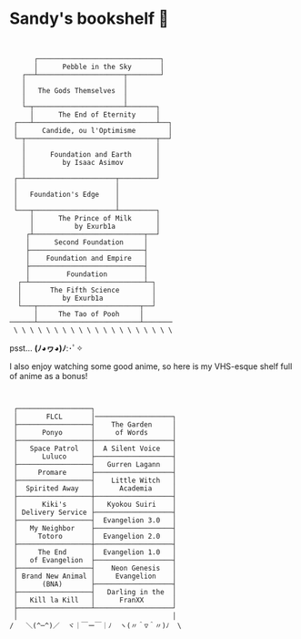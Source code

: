 * Sandy's bookshelf 📖

#+BEGIN_SRC


      ┌──────────────────────────────┐
      │      Pebble in the Sky       │
   ┌──┴─────────────────────┬────────┘
   │                        │
   │   The Gods Themselves  │
   │                        │
   └─┬──────────────────────┴───────┐
     │      The End of Eternity     │
 ┌───┴──────────────────────────────┴──┐
 │      Candide, ou l'Optimisme        │
 └─┬────────────────────────────────┬──┘
   │                                │
   │      Foundation and Earth      │
   │         by Isaac Asimov        │
   │                                │
 ┌─┴──────────────────────┬─────────┘
 │                        │
 │   Foundation's Edge    │
 │                        │
 └───┬────────────────────┴─────────┐
     │      The Prince of Milk      │
     │          by Exurb1a          │
    ┌┴───────────────────────────┬──┘
    │      Second Foundation     │
    ├────────────────────────────┤
    │    Foundation and Empire   │
    ├────────────────────────────┤
    │         Foundation         │
  ┌─┴────────────────────────────┴─┐
  │       The Fifth Science        │
  │          by Exurb1a            │
  └───┬─────────────────────────┬──┘
      │     The Tao of Pooh     │
──────┴─────────────────────────┴───────
 \ \ \ \ \ \ \ \ \ \ \ \ \ \ \ \ \ \ \ \
#+END_SRC

psst...   *(ﾉ◕ヮ◕)ﾉ*:･ﾟ✧

I also enjoy watching some good anime, so here is my VHS-esque shelf full of
anime as a bonus!

 #+BEGIN_SRC


 ┌──────────────────┐
 │       FLCL       │───────────────────┐
 ├──────────────────┤    The Garden     │
 │      Ponyo       │     of Words      │
 ├──────────────────┼───────────────────┤
 │   Space Patrol   │  A Silent Voice   │
 │      Luluco      ├───────────────────┤
 ├──────────────────┤   Gurren Lagann   │
 │     Promare      ├───────────────────┤
 ├──────────────────┤    Little Witch   │
 │  Spirited Away   │      Academia     │
 ├──────────────────┼───────────────────┤
 │      Kiki's      │   Kyokou Suiri    │
 │ Delivery Service ├───────────────────┤
 ├──────────────────┤  Evangelion 3.0   │
 │   My Neighbor    ├───────────────────┤
 │     Totoro       │  Evangelion 2.0   │
 ├──────────────────┼───────────────────┤
 │     The End      │  Evangelion 1.0   │
 │   of Evangelion  ├───────────────────┤
 ├──────────────────┤    Neon Genesis   │
 │ Brand New Animal │     Evangelion    │
 │      (BNA)       ├───────────────────┤
 ├──────────────────┤   Darling in the  │
 │   Kill la Kill   │      FranXX       │
 ├──────────────────┴───────────────────┘
 │                                      │
/   ＼(^─^)／  ヾ｜￣ー￣｜ﾉ  ヽ(〃＾▽＾〃)ﾉ  \
 #+END_SRC
